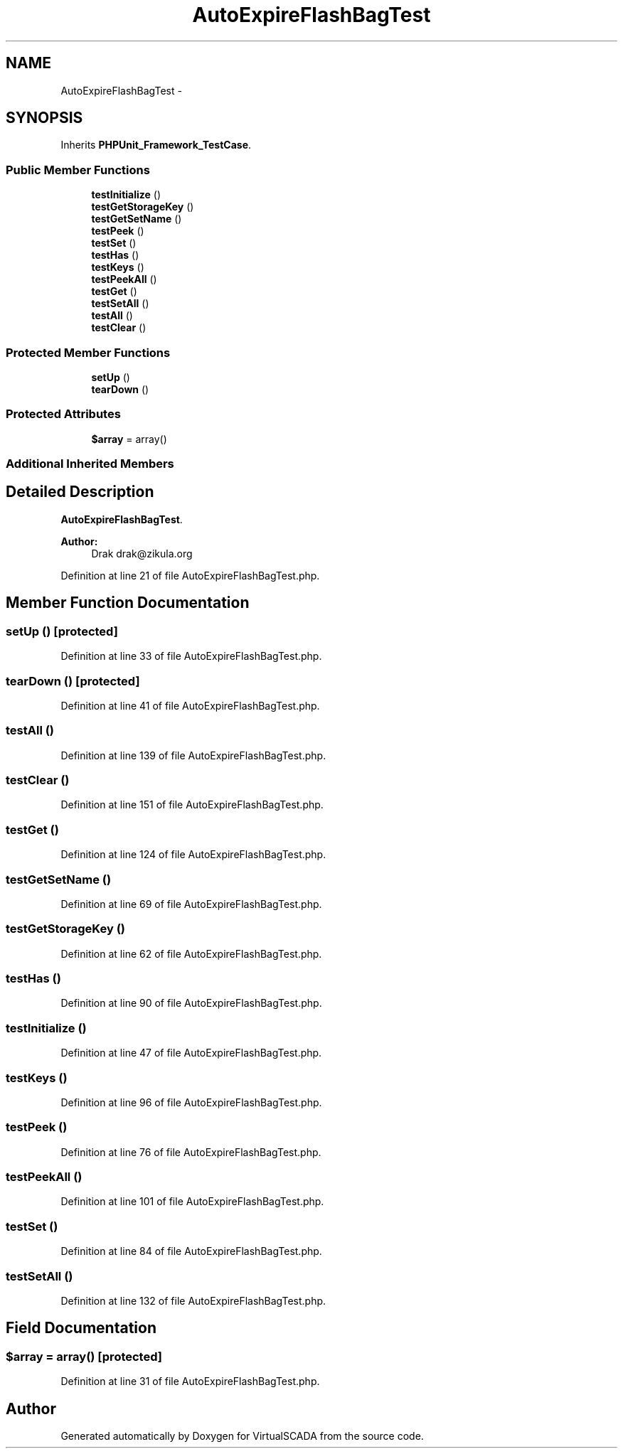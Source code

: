 .TH "AutoExpireFlashBagTest" 3 "Tue Apr 14 2015" "Version 1.0" "VirtualSCADA" \" -*- nroff -*-
.ad l
.nh
.SH NAME
AutoExpireFlashBagTest \- 
.SH SYNOPSIS
.br
.PP
.PP
Inherits \fBPHPUnit_Framework_TestCase\fP\&.
.SS "Public Member Functions"

.in +1c
.ti -1c
.RI "\fBtestInitialize\fP ()"
.br
.ti -1c
.RI "\fBtestGetStorageKey\fP ()"
.br
.ti -1c
.RI "\fBtestGetSetName\fP ()"
.br
.ti -1c
.RI "\fBtestPeek\fP ()"
.br
.ti -1c
.RI "\fBtestSet\fP ()"
.br
.ti -1c
.RI "\fBtestHas\fP ()"
.br
.ti -1c
.RI "\fBtestKeys\fP ()"
.br
.ti -1c
.RI "\fBtestPeekAll\fP ()"
.br
.ti -1c
.RI "\fBtestGet\fP ()"
.br
.ti -1c
.RI "\fBtestSetAll\fP ()"
.br
.ti -1c
.RI "\fBtestAll\fP ()"
.br
.ti -1c
.RI "\fBtestClear\fP ()"
.br
.in -1c
.SS "Protected Member Functions"

.in +1c
.ti -1c
.RI "\fBsetUp\fP ()"
.br
.ti -1c
.RI "\fBtearDown\fP ()"
.br
.in -1c
.SS "Protected Attributes"

.in +1c
.ti -1c
.RI "\fB$array\fP = array()"
.br
.in -1c
.SS "Additional Inherited Members"
.SH "Detailed Description"
.PP 
\fBAutoExpireFlashBagTest\fP\&.
.PP
\fBAuthor:\fP
.RS 4
Drak drak@zikula.org 
.RE
.PP

.PP
Definition at line 21 of file AutoExpireFlashBagTest\&.php\&.
.SH "Member Function Documentation"
.PP 
.SS "setUp ()\fC [protected]\fP"

.PP
Definition at line 33 of file AutoExpireFlashBagTest\&.php\&.
.SS "tearDown ()\fC [protected]\fP"

.PP
Definition at line 41 of file AutoExpireFlashBagTest\&.php\&.
.SS "testAll ()"

.PP
Definition at line 139 of file AutoExpireFlashBagTest\&.php\&.
.SS "testClear ()"

.PP
Definition at line 151 of file AutoExpireFlashBagTest\&.php\&.
.SS "testGet ()"

.PP
Definition at line 124 of file AutoExpireFlashBagTest\&.php\&.
.SS "testGetSetName ()"

.PP
Definition at line 69 of file AutoExpireFlashBagTest\&.php\&.
.SS "testGetStorageKey ()"

.PP
Definition at line 62 of file AutoExpireFlashBagTest\&.php\&.
.SS "testHas ()"

.PP
Definition at line 90 of file AutoExpireFlashBagTest\&.php\&.
.SS "testInitialize ()"

.PP
Definition at line 47 of file AutoExpireFlashBagTest\&.php\&.
.SS "testKeys ()"

.PP
Definition at line 96 of file AutoExpireFlashBagTest\&.php\&.
.SS "testPeek ()"

.PP
Definition at line 76 of file AutoExpireFlashBagTest\&.php\&.
.SS "testPeekAll ()"

.PP
Definition at line 101 of file AutoExpireFlashBagTest\&.php\&.
.SS "testSet ()"

.PP
Definition at line 84 of file AutoExpireFlashBagTest\&.php\&.
.SS "testSetAll ()"

.PP
Definition at line 132 of file AutoExpireFlashBagTest\&.php\&.
.SH "Field Documentation"
.PP 
.SS "$array = array()\fC [protected]\fP"

.PP
Definition at line 31 of file AutoExpireFlashBagTest\&.php\&.

.SH "Author"
.PP 
Generated automatically by Doxygen for VirtualSCADA from the source code\&.
